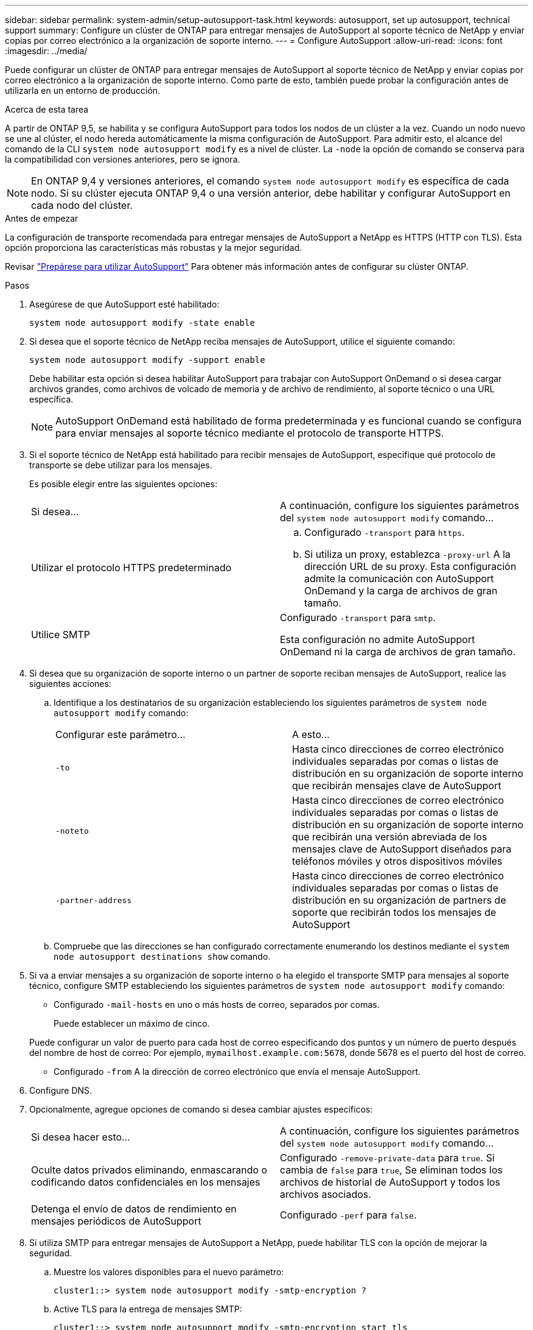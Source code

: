 ---
sidebar: sidebar 
permalink: system-admin/setup-autosupport-task.html 
keywords: autosupport, set up autosupport, technical support 
summary: Configure un clúster de ONTAP para entregar mensajes de AutoSupport al soporte técnico de NetApp y enviar copias por correo electrónico a la organización de soporte interno. 
---
= Configure AutoSupport
:allow-uri-read: 
:icons: font
:imagesdir: ../media/


[role="lead"]
Puede configurar un clúster de ONTAP para entregar mensajes de AutoSupport al soporte técnico de NetApp y enviar copias por correo electrónico a la organización de soporte interno. Como parte de esto, también puede probar la configuración antes de utilizarla en un entorno de producción.

.Acerca de esta tarea
A partir de ONTAP 9,5, se habilita y se configura AutoSupport para todos los nodos de un clúster a la vez. Cuando un nodo nuevo se une al clúster, el nodo hereda automáticamente la misma configuración de AutoSupport. Para admitir esto, el alcance del comando de la CLI `system node autosupport modify` es a nivel de clúster. La `-node` la opción de comando se conserva para la compatibilidad con versiones anteriores, pero se ignora.


NOTE: En ONTAP 9,4 y versiones anteriores, el comando `system node autosupport modify` es específica de cada nodo. Si su clúster ejecuta ONTAP 9,4 o una versión anterior, debe habilitar y configurar AutoSupport en cada nodo del clúster.

.Antes de empezar
La configuración de transporte recomendada para entregar mensajes de AutoSupport a NetApp es HTTPS (HTTP con TLS). Esta opción proporciona las características más robustas y la mejor seguridad.

Revisar link:requirements-autosupport-reference.html["Prepárese para utilizar AutoSupport"] Para obtener más información antes de configurar su clúster ONTAP.

.Pasos
. Asegúrese de que AutoSupport esté habilitado:
+
[listing]
----
system node autosupport modify -state enable
----
. Si desea que el soporte técnico de NetApp reciba mensajes de AutoSupport, utilice el siguiente comando:
+
[listing]
----
system node autosupport modify -support enable
----
+
Debe habilitar esta opción si desea habilitar AutoSupport para trabajar con AutoSupport OnDemand o si desea cargar archivos grandes, como archivos de volcado de memoria y de archivo de rendimiento, al soporte técnico o una URL específica.

+

NOTE: AutoSupport OnDemand está habilitado de forma predeterminada y es funcional cuando se configura para enviar mensajes al soporte técnico mediante el protocolo de transporte HTTPS.

. Si el soporte técnico de NetApp está habilitado para recibir mensajes de AutoSupport, especifique qué protocolo de transporte se debe utilizar para los mensajes.
+
Es posible elegir entre las siguientes opciones:

+
|===


| Si desea... | A continuación, configure los siguientes parámetros del `system node autosupport modify` comando... 


 a| 
Utilizar el protocolo HTTPS predeterminado
 a| 
.. Configurado `-transport` para `https`.
.. Si utiliza un proxy, establezca `-proxy-url` A la dirección URL de su proxy.
Esta configuración admite la comunicación con AutoSupport OnDemand y la carga de archivos de gran tamaño.




 a| 
Utilice SMTP
 a| 
Configurado `-transport` para `smtp`.

Esta configuración no admite AutoSupport OnDemand ni la carga de archivos de gran tamaño.

|===
. Si desea que su organización de soporte interno o un partner de soporte reciban mensajes de AutoSupport, realice las siguientes acciones:
+
.. Identifique a los destinatarios de su organización estableciendo los siguientes parámetros de `system node autosupport modify` comando:
+
|===


| Configurar este parámetro... | A esto... 


 a| 
`-to`
 a| 
Hasta cinco direcciones de correo electrónico individuales separadas por comas o listas de distribución en su organización de soporte interno que recibirán mensajes clave de AutoSupport



 a| 
`-noteto`
 a| 
Hasta cinco direcciones de correo electrónico individuales separadas por comas o listas de distribución en su organización de soporte interno que recibirán una versión abreviada de los mensajes clave de AutoSupport diseñados para teléfonos móviles y otros dispositivos móviles



 a| 
`-partner-address`
 a| 
Hasta cinco direcciones de correo electrónico individuales separadas por comas o listas de distribución en su organización de partners de soporte que recibirán todos los mensajes de AutoSupport

|===
.. Compruebe que las direcciones se han configurado correctamente enumerando los destinos mediante el `system node autosupport destinations show` comando.


. Si va a enviar mensajes a su organización de soporte interno o ha elegido el transporte SMTP para mensajes al soporte técnico, configure SMTP estableciendo los siguientes parámetros de `system node autosupport modify` comando:
+
** Configurado `-mail-hosts` en uno o más hosts de correo, separados por comas.
+
Puede establecer un máximo de cinco.

+
Puede configurar un valor de puerto para cada host de correo especificando dos puntos y un número de puerto después del nombre de host de correo: Por ejemplo, `mymailhost.example.com:5678`, donde 5678 es el puerto del host de correo.

** Configurado `-from` A la dirección de correo electrónico que envía el mensaje AutoSupport.


. Configure DNS.
. Opcionalmente, agregue opciones de comando si desea cambiar ajustes específicos:
+
|===


| Si desea hacer esto... | A continuación, configure los siguientes parámetros del `system node autosupport modify` comando... 


 a| 
Oculte datos privados eliminando, enmascarando o codificando datos confidenciales en los mensajes
 a| 
Configurado `-remove-private-data` para `true`. Si cambia de `false` para `true`, Se eliminan todos los archivos de historial de AutoSupport y todos los archivos asociados.



 a| 
Detenga el envío de datos de rendimiento en mensajes periódicos de AutoSupport
 a| 
Configurado `-perf` para `false`.

|===
. Si utiliza SMTP para entregar mensajes de AutoSupport a NetApp, puede habilitar TLS con la opción de mejorar la seguridad.
+
.. Muestre los valores disponibles para el nuevo parámetro:
+
[listing]
----
cluster1::> system node autosupport modify -smtp-encryption ?
----
.. Active TLS para la entrega de mensajes SMTP:
+
[listing]
----
cluster1::> system node autosupport modify -smtp-encryption start_tls
----
.. Mostrar la configuración actual:
+
[listing]
----
cluster1::> system node autosupport show -fields smtp-encryption
----


. Compruebe la configuración general mediante el `system node autosupport show` con el `-node` parámetro.
. Verifique el funcionamiento de la AutoSupport mediante el `system node autosupport check show` comando.
+
Si se informa de algún problema, utilice `system node autosupport check show-details` comando para ver más información.

. Comprobar que se envían y reciben mensajes de AutoSupport:
+
.. Utilice la `system node autosupport invoke` con el `-type` parámetro establecido en `test`:
+
[listing]
----
cluster1::> system node autosupport invoke -type test -node node1
----
.. Confirme que NetApp recibe sus mensajes de AutoSupport:
+
[listing]
----
system node autosupport history show -node local
----
+
El estado del último mensaje AutoSupport saliente debería cambiar a `sent-successful` para todos los destinos de protocolo adecuados.

.. De manera opcional, confirme que se están enviando mensajes de AutoSupport a la organización de soporte interna o a su partner de soporte consultando el correo electrónico de cualquier dirección que haya configurado para el `-to`, `-noteto`, o. `-partner-address`  parámetros de `system node autosupport modify` comando.



